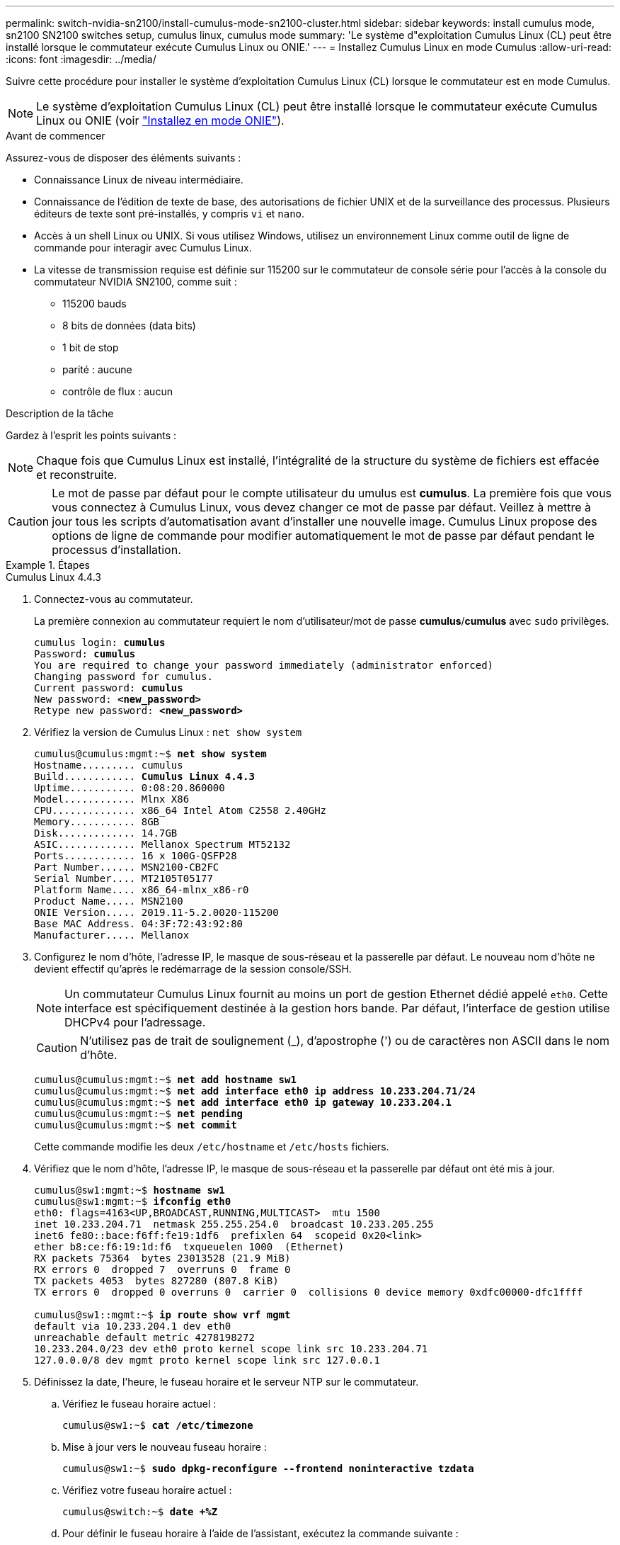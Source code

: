 ---
permalink: switch-nvidia-sn2100/install-cumulus-mode-sn2100-cluster.html 
sidebar: sidebar 
keywords: install cumulus mode, sn2100 SN2100 switches setup, cumulus linux, cumulus mode 
summary: 'Le système d"exploitation Cumulus Linux (CL) peut être installé lorsque le commutateur exécute Cumulus Linux ou ONIE.' 
---
= Installez Cumulus Linux en mode Cumulus
:allow-uri-read: 
:icons: font
:imagesdir: ../media/


[role="lead"]
Suivre cette procédure pour installer le système d'exploitation Cumulus Linux (CL) lorsque le commutateur est en mode Cumulus.


NOTE: Le système d'exploitation Cumulus Linux (CL) peut être installé lorsque le commutateur exécute Cumulus Linux ou ONIE (voir link:install-onie-mode-sn2100-cluster.html["Installez en mode ONIE"]).

.Avant de commencer
Assurez-vous de disposer des éléments suivants :

* Connaissance Linux de niveau intermédiaire.
* Connaissance de l'édition de texte de base, des autorisations de fichier UNIX et de la surveillance des processus. Plusieurs éditeurs de texte sont pré-installés, y compris `vi` et `nano`.
* Accès à un shell Linux ou UNIX. Si vous utilisez Windows, utilisez un environnement Linux comme outil de ligne de commande pour interagir avec Cumulus Linux.
* La vitesse de transmission requise est définie sur 115200 sur le commutateur de console série pour l'accès à la console du commutateur NVIDIA SN2100, comme suit :
+
** 115200 bauds
** 8 bits de données (data bits)
** 1 bit de stop
** parité : aucune
** contrôle de flux : aucun




.Description de la tâche
Gardez à l'esprit les points suivants :


NOTE: Chaque fois que Cumulus Linux est installé, l'intégralité de la structure du système de fichiers est effacée et reconstruite.


CAUTION: Le mot de passe par défaut pour le compte utilisateur du umulus est *cumulus*. La première fois que vous vous connectez à Cumulus Linux, vous devez changer ce mot de passe par défaut. Veillez à mettre à jour tous les scripts d'automatisation avant d'installer une nouvelle image. Cumulus Linux propose des options de ligne de commande pour modifier automatiquement le mot de passe par défaut pendant le processus d'installation.

.Étapes
[role="tabbed-block"]
====
.Cumulus Linux 4.4.3
--
. Connectez-vous au commutateur.
+
La première connexion au commutateur requiert le nom d'utilisateur/mot de passe *cumulus*/*cumulus* avec `sudo` privilèges.

+
[listing, subs="+quotes"]
----
cumulus login: *cumulus*
Password: *cumulus*
You are required to change your password immediately (administrator enforced)
Changing password for cumulus.
Current password: *cumulus*
New password: *<new_password>*
Retype new password: *<new_password>*
----
. Vérifiez la version de Cumulus Linux : `net show system`
+
[listing, subs="+quotes"]
----
cumulus@cumulus:mgmt:~$ *net show system*
Hostname......... cumulus
Build............ *Cumulus Linux 4.4.3*
Uptime........... 0:08:20.860000
Model............ Mlnx X86
CPU.............. x86_64 Intel Atom C2558 2.40GHz
Memory........... 8GB
Disk............. 14.7GB
ASIC............. Mellanox Spectrum MT52132
Ports............ 16 x 100G-QSFP28
Part Number...... MSN2100-CB2FC
Serial Number.... MT2105T05177
Platform Name.... x86_64-mlnx_x86-r0
Product Name..... MSN2100
ONIE Version..... 2019.11-5.2.0020-115200
Base MAC Address. 04:3F:72:43:92:80
Manufacturer..... Mellanox
----
. Configurez le nom d'hôte, l'adresse IP, le masque de sous-réseau et la passerelle par défaut. Le nouveau nom d'hôte ne devient effectif qu'après le redémarrage de la session console/SSH.
+

NOTE: Un commutateur Cumulus Linux fournit au moins un port de gestion Ethernet dédié appelé `eth0`. Cette interface est spécifiquement destinée à la gestion hors bande. Par défaut, l'interface de gestion utilise DHCPv4 pour l'adressage.

+

CAUTION: N'utilisez pas de trait de soulignement (_), d'apostrophe (') ou de caractères non ASCII dans le nom d'hôte.

+
[listing, subs="+quotes"]
----
cumulus@cumulus:mgmt:~$ *net add hostname sw1*
cumulus@cumulus:mgmt:~$ *net add interface eth0 ip address 10.233.204.71/24*
cumulus@cumulus:mgmt:~$ *net add interface eth0 ip gateway 10.233.204.1*
cumulus@cumulus:mgmt:~$ *net pending*
cumulus@cumulus:mgmt:~$ *net commit*
----
+
Cette commande modifie les deux `/etc/hostname` et `/etc/hosts` fichiers.

. Vérifiez que le nom d'hôte, l'adresse IP, le masque de sous-réseau et la passerelle par défaut ont été mis à jour.
+
[listing, subs="+quotes"]
----
cumulus@sw1:mgmt:~$ *hostname sw1*
cumulus@sw1:mgmt:~$ *ifconfig eth0*
eth0: flags=4163<UP,BROADCAST,RUNNING,MULTICAST>  mtu 1500
inet 10.233.204.71  netmask 255.255.254.0  broadcast 10.233.205.255
inet6 fe80::bace:f6ff:fe19:1df6  prefixlen 64  scopeid 0x20<link>
ether b8:ce:f6:19:1d:f6  txqueuelen 1000  (Ethernet)
RX packets 75364  bytes 23013528 (21.9 MiB)
RX errors 0  dropped 7  overruns 0  frame 0
TX packets 4053  bytes 827280 (807.8 KiB)
TX errors 0  dropped 0 overruns 0  carrier 0  collisions 0 device memory 0xdfc00000-dfc1ffff

cumulus@sw1::mgmt:~$ *ip route show vrf mgmt*
default via 10.233.204.1 dev eth0
unreachable default metric 4278198272
10.233.204.0/23 dev eth0 proto kernel scope link src 10.233.204.71
127.0.0.0/8 dev mgmt proto kernel scope link src 127.0.0.1
----
. Définissez la date, l'heure, le fuseau horaire et le serveur NTP sur le commutateur.
+
.. Vérifiez le fuseau horaire actuel :
+
[listing, subs="+quotes"]
----
cumulus@sw1:~$ *cat /etc/timezone*
----
.. Mise à jour vers le nouveau fuseau horaire :
+
[listing, subs="+quotes"]
----
cumulus@sw1:~$ *sudo dpkg-reconfigure --frontend noninteractive tzdata*
----
.. Vérifiez votre fuseau horaire actuel :
+
[listing, subs="+quotes"]
----
cumulus@switch:~$ *date +%Z*
----
.. Pour définir le fuseau horaire à l'aide de l'assistant, exécutez la commande suivante :
+
[listing, subs="+quotes"]
----
cumulus@sw1:~$ *sudo dpkg-reconfigure tzdata*
----
.. Réglez l'horloge logicielle en fonction du fuseau horaire configuré :
+
[listing, subs="+quotes"]
----
cumulus@switch:~$ *sudo date -s "Tue Oct 28 00:37:13 2023"*
----
.. Réglez la valeur actuelle de l'horloge logicielle sur l'horloge matérielle :
+
[listing, subs="+quotes"]
----
cumulus@switch:~$ *sudo hwclock -w*
----
.. Ajoutez un serveur NTP si nécessaire :
+
[listing, subs="+quotes"]
----
cumulus@sw1:~$ *net add time ntp server _<cumulus.network.ntp.org>_ iburst*
cumulus@sw1:~$ *net pending*
cumulus@sw1:~$ *net commit*
----
.. Vérifiez que `ntpd` s'exécute sur le système :
+
[listing, subs="+quotes"]
----
cumulus@sw1:~$ *ps -ef | grep ntp*
ntp       4074     1  0 Jun20 ?        00:00:33 /usr/sbin/ntpd -p /var/run/ntpd.pid -g -u 101:102
----
.. Spécifiez l'interface source NTP. Par défaut, l'interface source utilisée par NTP est `eth0`. Vous pouvez configurer une interface source NTP différente comme suit :
+
[listing, subs="+quotes"]
----
cumulus@sw1:~$ *net add time ntp source _<src_int>_*
cumulus@sw1:~$ *net pending*
cumulus@sw1:~$ *net commit*
----


. Installez Cumulus Linux 4.4.3:
+
[listing, subs="+quotes"]
----
cumulus@sw1:mgmt:~$ *sudo onie-install -a -i http://_<web-server>/<path>_/cumulus-linux-4.4.3-mlx-amd64.bin*
----
+
Le programme d'installation démarre le téléchargement. Tapez *y* lorsque vous y êtes invité.

. Redémarrez le commutateur NVIDIA SN2100 :
+
[listing, subs="+quotes"]
----
cumulus@sw1:mgmt:~$ *sudo reboot*
----
. L'installation démarre automatiquement et les options d'écran GRUB suivantes s'affichent. Effectuer *pas* de sélections.
+
** Cumulus-Linux GNU/Linux
** ONIE : installez le système d'exploitation
** CUMULUS - INSTALLATION
** Cumulus-Linux GNU/Linux


. Répétez les étapes 1 à 4 pour vous connecter.
. Vérifiez que la version de Cumulus Linux est 4.4.3: `net show version`
+
[listing, subs="+quotes"]
----
cumulus@sw1:mgmt:~$ *net show version*
NCLU_VERSION=1.0-cl4.4.3u0
DISTRIB_ID="Cumulus Linux"
DISTRIB_RELEASE=*4.4.3*
DISTRIB_DESCRIPTION=*"Cumulus Linux 4.4.3"*
----
. Créez un nouvel utilisateur et ajoutez cet utilisateur à la `sudo` groupe. Cet utilisateur ne prend effet qu'après le redémarrage de la session console/SSH.
+
`sudo adduser --ingroup netedit admin`

+
[listing, subs="+quotes"]
----
cumulus@sw1:mgmt:~$ *sudo adduser --ingroup netedit admin*
[sudo] password for cumulus:
Adding user 'admin' ...
Adding new user 'admin' (1001) with group `netedit' ...
Creating home directory '/home/admin' ...
Copying files from '/etc/skel' ...
New password:
Retype new password:
passwd: password updated successfully
Changing the user information for admin
Enter the new value, or press ENTER for the default
Full Name []:
Room Number []:
Work Phone []:
Home Phone []:
Other []:
Is the information correct? [Y/n] *y*

cumulus@sw1:mgmt:~$ *sudo adduser admin sudo*
[sudo] password for cumulus:
Adding user `admin' to group `sudo' ...
Adding user admin to group sudo
Done.
cumulus@sw1:mgmt:~$ *exit*
logout
Connection to 10.233.204.71 closed.

[admin@cycrh6svl01 ~]$ ssh admin@10.233.204.71
admin@10.233.204.71's password:
Linux sw1 4.19.0-cl-1-amd64 #1 SMP Cumulus 4.19.206-1+cl4.4.1u1 (2021-09-09) x86_64
Welcome to NVIDIA Cumulus (R) Linux (R)

For support and online technical documentation, visit
http://www.cumulusnetworks.com/support

The registered trademark Linux (R) is used pursuant to a sublicense from LMI, the exclusive licensee of Linus Torvalds, owner of the mark on a world-wide basis.
admin@sw1:mgmt:~$
----


--
.Cumulus Linux 5.4.0
--
. Connectez-vous au commutateur.
+
La première connexion au commutateur requiert le nom d'utilisateur/mot de passe *cumulus*/*cumulus* avec `sudo` privilèges.

+
[listing, subs="+quotes"]
----
cumulus login: *cumulus*
Password: *cumulus*
You are required to change your password immediately (administrator enforced)
Changing password for cumulus.
Current password: *cumulus*
New password: *<new_password>*
Retype new password: *<new_password>*
----
. Vérifiez la version de Cumulus Linux : `nv show system`
+
[listing, subs="+quotes"]
----
cumulus@cumulus:mgmt:~$ *nv show system*
operational         applied              description
------------------- -------------------- ---------------------
hostname            cumulus              cumulus
build               Cumulus Linux 5.3.0  system build version
uptime              6 days, 8:37:36      system uptime
timezone            Etc/UTC              system time zone
----
. Configurez le nom d'hôte, l'adresse IP, le masque de sous-réseau et la passerelle par défaut. Le nouveau nom d'hôte ne devient effectif qu'après le redémarrage de la session console/SSH.
+

NOTE: Un commutateur Cumulus Linux fournit au moins un port de gestion Ethernet dédié appelé `eth0`. Cette interface est spécifiquement destinée à la gestion hors bande. Par défaut, l'interface de gestion utilise DHCPv4 pour l'adressage.

+

CAUTION: N'utilisez pas de trait de soulignement (_), d'apostrophe (') ou de caractères non ASCII dans le nom d'hôte.

+
[listing, subs="+quotes"]
----
cumulus@cumulus:mgmt:~$ *nv set system hostname sw1*
cumulus@cumulus:mgmt:~$ *nv set interface eth0 ip address 10.233.204.71/24*
cumulus@cumulus:mgmt:~$ *nv set interface eth0 ip gateway 10.233.204.1*
cumulus@cumulus:mgmt:~$ *nv config apply*
cumulus@cumulus:mgmt:~$ *nv config save*
----
+
Cette commande modifie les deux `/etc/hostname` et `/etc/hosts` fichiers.

. Vérifiez que le nom d'hôte, l'adresse IP, le masque de sous-réseau et la passerelle par défaut ont été mis à jour.
+
[listing, subs="+quotes"]
----
cumulus@sw1:mgmt:~$ *hostname sw1*
cumulus@sw1:mgmt:~$ *ifconfig eth0*
eth0: flags=4163<UP,BROADCAST,RUNNING,MULTICAST>  mtu 1500
inet 10.233.204.71  netmask 255.255.254.0  broadcast 10.233.205.255
inet6 fe80::bace:f6ff:fe19:1df6  prefixlen 64  scopeid 0x20<link>
ether b8:ce:f6:19:1d:f6  txqueuelen 1000  (Ethernet)
RX packets 75364  bytes 23013528 (21.9 MiB)
RX errors 0  dropped 7  overruns 0  frame 0
TX packets 4053  bytes 827280 (807.8 KiB)
TX errors 0  dropped 0 overruns 0  carrier 0  collisions 0 device memory 0xdfc00000-dfc1ffff

cumulus@sw1::mgmt:~$ *ip route show vrf mgmt*
default via 10.233.204.1 dev eth0
unreachable default metric 4278198272
10.233.204.0/23 dev eth0 proto kernel scope link src 10.233.204.71
127.0.0.0/8 dev mgmt proto kernel scope link src 127.0.0.1
----
. Définissez le fuseau horaire, la date, l'heure et le serveur NTP sur le commutateur.
+
.. Définissez le fuseau horaire :
+
[listing, subs="+quotes"]
----
cumulus@sw1:~$ *nv set system timezone US/Eastern*
cumulus@sw1:~$ *nv config apply*
----
.. Vérifiez votre fuseau horaire actuel :
+
[listing, subs="+quotes"]
----
cumulus@switch:~$ *date +%Z*
----
.. Pour définir le fuseau horaire à l'aide de l'assistant, exécutez la commande suivante :
+
[listing, subs="+quotes"]
----
cumulus@sw1:~$ *sudo dpkg-reconfigure tzdata*
----
.. Réglez l'horloge logicielle en fonction du fuseau horaire configuré :
+
[listing, subs="+quotes"]
----
cumulus@sw1:~$ *sudo date -s "Tue Oct 28 00:37:13 2023"*
----
.. Réglez la valeur actuelle de l'horloge logicielle sur l'horloge matérielle :
+
[listing, subs="+quotes"]
----
cumulus@sw1:~$ *sudo hwclock -w*
----
.. Ajoutez un serveur NTP si nécessaire :
+
[listing, subs="+quotes"]
----
cumulus@sw1:~$ *nv set service ntp mgmt listen eth0*
cumulus@sw1:~$ *nv set service ntp mgmt server <server> iburst on*
cumulus@sw1:~$ *nv config apply*
cumulus@sw1:~$ *nv config save*
----
+
Voir l'article de la base de connaissances link:https://kb.netapp.com/on-prem/Switches/Nvidia-KBs/NTP_Server_configuration_is_not_working_with_NVIDIA_SN2100_Switches["La configuration du serveur NTP ne fonctionne pas avec les commutateurs NVIDIA SN2100"^] pour plus de détails.

.. Vérifiez que `ntpd` s'exécute sur le système :
+
[listing, subs="+quotes"]
----
cumulus@sw1:~$ *ps -ef | grep ntp*
ntp       4074     1  0 Jun20 ?        00:00:33 /usr/sbin/ntpd -p /var/run/ntpd.pid -g -u 101:102
----
.. Spécifiez l'interface source NTP. Par défaut, l'interface source utilisée par NTP est `eth0`. Vous pouvez configurer une interface source NTP différente comme suit :
+
[listing, subs="+quotes"]
----
cumulus@sw1:~$ *nv set service ntp default listen _<src_int>_*
cumulus@sw1:~$ *nv config apply*
----


. Installez Cumulus Linux 5.4.0:
+
[listing, subs="+quotes"]
----
cumulus@sw1:mgmt:~$ *sudo onie-install -a -i http://_<web-server>/<path>_/cumulus-linux-5.4-mlx-amd64.bin*
----
+
Le programme d'installation démarre le téléchargement. Tapez *y* lorsque vous y êtes invité.

. Redémarrez le commutateur NVIDIA SN2100 :
+
[listing, subs="+quotes"]
----
cumulus@sw1:mgmt:~$ *sudo reboot*
----
. L'installation démarre automatiquement et les options d'écran GRUB suivantes s'affichent. Effectuer *pas* de sélections.
+
** Cumulus-Linux GNU/Linux
** ONIE : installez le système d'exploitation
** CUMULUS - INSTALLATION
** Cumulus-Linux GNU/Linux


. Répétez les étapes 1 à 4 pour vous connecter.
. Vérifiez que la version de Cumulus Linux est 5.4 : `nv show system`
+
[listing, subs="+quotes"]
----
cumulus@cumulus:mgmt:~$ *nv show system*
operational         applied              description
------------------- -------------------- ---------------------
hostname            cumulus              cumulus
build               Cumulus Linux 5.4.0  system build version
uptime              6 days, 13:37:36     system uptime
timezone            Etc/UTC              system time zone
----
. Vérifier que les nœuds chacun ont une connexion à chaque commutateur :
+
[listing, subs="+quotes"]
----
cumulus@sw1:mgmt:~$ *net show lldp*

LocalPort  Speed  Mode        RemoteHost                          RemotePort
---------  -----  ----------  ----------------------------------  -----------
eth0       100M   Mgmt        mgmt-sw1                            Eth110/1/29
swp2s1     25G    Trunk/L2    node1                               e0a
swp15      100G   BondMember  sw2                                 swp15
swp16      100G   BondMember  sw2                                 swp16
----
. Créez un nouvel utilisateur et ajoutez cet utilisateur à la `sudo` groupe. Cet utilisateur ne prend effet qu'après le redémarrage de la session console/SSH.
+
`sudo adduser --ingroup netedit admin`

+
[listing, subs="+quotes"]
----
cumulus@sw1:mgmt:~$ *sudo adduser --ingroup netedit admin*
[sudo] password for cumulus:
Adding user 'admin' ...
Adding new user 'admin' (1001) with group `netedit' ...
Creating home directory '/home/admin' ...
Copying files from '/etc/skel' ...
New password:
Retype new password:
passwd: password updated successfully
Changing the user information for admin
Enter the new value, or press ENTER for the default
Full Name []:
Room Number []:
Work Phone []:
Home Phone []:
Other []:
Is the information correct? [Y/n] *y*

cumulus@sw1:mgmt:~$ *sudo adduser admin sudo*
[sudo] password for cumulus:
Adding user `admin' to group `sudo' ...
Adding user admin to group sudo
Done.
cumulus@sw1:mgmt:~$ *exit*
logout
Connection to 10.233.204.71 closed.

[admin@cycrh6svl01 ~]$ ssh admin@10.233.204.71
admin@10.233.204.71's password:
Linux sw1 4.19.0-cl-1-amd64 #1 SMP Cumulus 4.19.206-1+cl4.4.1u1 (2021-09-09) x86_64
Welcome to NVIDIA Cumulus (R) Linux (R)

For support and online technical documentation, visit
http://www.cumulusnetworks.com/support

The registered trademark Linux (R) is used pursuant to a sublicense from LMI, the exclusive licensee of Linus Torvalds, owner of the mark on a world-wide basis.
admin@sw1:mgmt:~$
----
. Ajoutez des groupes d'utilisateurs supplémentaires auxquels l'utilisateur admin peut accéder `nv` commandes :
+
[listing, subs="+quotes"]
----
cumulus@sw1:mgmt:~$ *sudo adduser admin nvshow*
     [sudo] password for cumulus:
     Adding user 'admin' to group 'nvshow' ...
     Adding user admin to group nvshow
     Done.
----
+
Voir https://docs.nvidia.com/networking-ethernet-software/cumulus-linux-54/System-Configuration/Authentication-Authorization-and-Accounting/User-Accounts/["Comptes d'utilisateur NVIDIA"^] pour en savoir plus.



--
.Cumulus Linux 5.11.0
--
. Connectez-vous au commutateur.
+
Lorsque vous vous connectez au commutateur pour la première fois, il requiert le nom d'utilisateur/mot de passe de *cumulus*/*cumulus* avec `sudo` Privileges.

+
[listing, subs="+quotes"]
----
cumulus login: *cumulus*
Password: *cumulus*
You are required to change your password immediately (administrator enforced)
Changing password for cumulus.
Current password: *cumulus*
New password: *<new_password>*
Retype new password: *<new_password>*
----
. Vérifiez la version de Cumulus Linux : `nv show system`
+
[listing, subs="+quotes"]
----
cumulus@cumulus:mgmt:~$ *nv show system*
operational         applied              description
------------------- -------------------- ---------------------
hostname            cumulus              cumulus
build               Cumulus Linux 5.4.0  system build version
uptime              6 days, 8:37:36      system uptime
timezone            Etc/UTC              system time zone
----
. Configurez le nom d'hôte, l'adresse IP, le masque de sous-réseau et la passerelle par défaut. Le nouveau nom d'hôte ne devient effectif qu'après le redémarrage de la session console/SSH.
+

NOTE: Un commutateur Cumulus Linux fournit au moins un port de gestion Ethernet dédié appelé `eth0`. Cette interface est spécifiquement destinée à la gestion hors bande. Par défaut, l'interface de gestion utilise DHCPv4 pour l'adressage.

+

CAUTION: N'utilisez pas de trait de soulignement (_), d'apostrophe (') ou de caractères non ASCII dans le nom d'hôte.

+
[listing, subs="+quotes"]
----
cumulus@cumulus:mgmt:~$ *nv unset interface eth0 ip address dhcp*
cumulus@cumulus:mgmt:~$ *nv set interface eth0 ip address 10.233.204.71/24*
cumulus@cumulus:mgmt:~$ *nv set interface eth0 ip gateway 10.233.204.1*
cumulus@cumulus:mgmt:~$ *nv config apply*
cumulus@cumulus:mgmt:~$ *nv config save*
----
+
Cette commande modifie les deux `/etc/hostname` et `/etc/hosts` fichiers.

. Vérifiez que le nom d'hôte, l'adresse IP, le masque de sous-réseau et la passerelle par défaut ont été mis à jour.
+
[listing, subs="+quotes"]
----
cumulus@sw1:mgmt:~$ *hostname sw1*
cumulus@sw1:mgmt:~$ *ifconfig eth0*
eth0: flags=4163<UP,BROADCAST,RUNNING,MULTICAST>  mtu 1500
inet 10.233.204.71  netmask 255.255.254.0  broadcast 10.233.205.255
inet6 fe80::bace:f6ff:fe19:1df6  prefixlen 64  scopeid 0x20<link>
ether b8:ce:f6:19:1d:f6  txqueuelen 1000  (Ethernet)
RX packets 75364  bytes 23013528 (21.9 MiB)
RX errors 0  dropped 7  overruns 0  frame 0
TX packets 4053  bytes 827280 (807.8 KiB)
TX errors 0  dropped 0 overruns 0  carrier 0  collisions 0 device memory 0xdfc00000-dfc1ffff

cumulus@sw1::mgmt:~$ *ip route show vrf mgmt*
default via 10.233.204.1 dev eth0
unreachable default metric 4278198272
10.233.204.0/23 dev eth0 proto kernel scope link src 10.233.204.71
127.0.0.0/8 dev mgmt proto kernel scope link src 127.0.0.1
----
. Définissez le fuseau horaire, la date, l'heure et le serveur NTP sur le commutateur.
+
.. Définissez le fuseau horaire :
+
[listing, subs="+quotes"]
----
cumulus@sw1:~$ *nv set system timezone US/Eastern*
cumulus@sw1:~$ *nv config apply*
----
.. Vérifiez votre fuseau horaire actuel :
+
[listing, subs="+quotes"]
----
cumulus@switch:~$ *date +%Z*
----
.. Pour définir le fuseau horaire à l'aide de l'assistant, exécutez la commande suivante :
+
[listing, subs="+quotes"]
----
cumulus@sw1:~$ *sudo dpkg-reconfigure tzdata*
----
.. Réglez l'horloge logicielle en fonction du fuseau horaire configuré :
+
[listing, subs="+quotes"]
----
cumulus@sw1:~$ *sudo date -s "Tue Oct 28 00:37:13 2023"*
----
.. Réglez la valeur actuelle de l'horloge logicielle sur l'horloge matérielle :
+
[listing, subs="+quotes"]
----
cumulus@sw1:~$ *sudo hwclock -w*
----
.. Ajoutez un serveur NTP si nécessaire :
+
[listing, subs="+quotes"]
----
cumulus@sw1:~$ *nv set service ntp mgmt listen eth0*
cumulus@sw1:~$ *nv set service ntp mgmt server <server> iburst on*
cumulus@sw1:~$ *nv config apply*
cumulus@sw1:~$ *nv config save*
----
+
Voir l'article de la base de connaissances link:https://kb.netapp.com/on-prem/Switches/Nvidia-KBs/NTP_Server_configuration_is_not_working_with_NVIDIA_SN2100_Switches["La configuration du serveur NTP ne fonctionne pas avec les commutateurs NVIDIA SN2100"^] pour plus de détails.

.. Vérifiez que `ntpd` s'exécute sur le système :
+
[listing, subs="+quotes"]
----
cumulus@sw1:~$ *ps -ef | grep ntp*
ntp       4074     1  0 Jun20 ?        00:00:33 /usr/sbin/ntpd -p /var/run/ntpd.pid -g -u 101:102
----
.. Spécifiez l'interface source NTP. Par défaut, l'interface source utilisée par NTP est `eth0`. Vous pouvez configurer une interface source NTP différente comme suit :
+
[listing, subs="+quotes"]
----
cumulus@sw1:~$ *nv set service ntp default listen _<src_int>_*
cumulus@sw1:~$ *nv config apply*
----


. Installez Cumulus Linux 5.11.0:
+
[listing, subs="+quotes"]
----
cumulus@sw1:mgmt:~$ *sudo onie-install -a -i http://_<web-server>/<path>_/cumulus-linux-5.11.0-mlx-amd64.bin*
----
+
Le programme d'installation démarre le téléchargement. Tapez *y* lorsque vous y êtes invité.

. Redémarrez le commutateur NVIDIA SN2100 :
+
[listing, subs="+quotes"]
----
cumulus@sw1:mgmt:~$ *sudo reboot*
----
. L'installation démarre automatiquement et les options d'écran GRUB suivantes s'affichent. Effectuer *pas* de sélections.
+
** Cumulus-Linux GNU/Linux
** ONIE : installez le système d'exploitation
** CUMULUS - INSTALLATION
** Cumulus-Linux GNU/Linux


. Répétez les étapes 1 à 4 pour vous connecter.
. Vérifiez que la version de Cumulus Linux est 5.11.0:
+
`nv show system`

+
[listing, subs="+quotes"]
----
cumulus@cumulus:mgmt:~$ *nv show system*
operational         applied                description
------------------- ---------------------- ---------------------
build               Cumulus Linux 5.11.0
uptime              153 days, 2:44:16
hostname            cumulus                cumulus
product-name        Cumulus Linux
product-release     5.11.0
platform            x86_64-mlnx_x86-r0
system-memory       2.76 GB used / 2.28 GB free / 7.47 GB total
swap-memory         0 Bytes used / 0 Bytes free / 0 Bytes total
health-status       not OK
date-time           2025-04-23 09:55:24
status              N/A
timezone            Etc/UTC
maintenance
  mode              disabled
  ports             enabled
version
  kernel            6.1.0-cl-1-amd64
  build-date        Thu Nov 14 13:06:38 UTC 2024
  image             5.11.0
  onie              2019.11-5.2.0020-115200
----
. Vérifier que chaque nœud dispose d'une connexion à chaque switch :
+
[listing, subs="+quotes"]
----
cumulus@sw1:mgmt:~$ *nv show interface lldp*

LocalPort  Speed  Mode        RemoteHost                          RemotePort
---------  -----  ----------  ----------------------------------  -----------
eth0       100M   eth   mgmt-sw1                                  Eth110/1/14
swp2s1     25G    Trunk/L2    node1                               e0a
swp1s1     10G    swp   sw2                                       e0a
swp9       100G   swp   sw3                                       e4a
swp10      100G   swp   sw4                                       e4a
swp15      100G   swp   sw5                                       swp15
swp16      100G   swp   sw6                                       swp16
----


Voir https://docs.nvidia.com/networking-ethernet-software/cumulus-linux-511/System-Configuration/Authentication-Authorization-and-Accounting/User-Accounts/["Comptes d'utilisateur NVIDIA"^] pour plus d'informations.

--
====
.Et la suite ?
link:install-rcf-sn2100-cluster.html["Installez le script RCF (Reference Configuration File)"].
